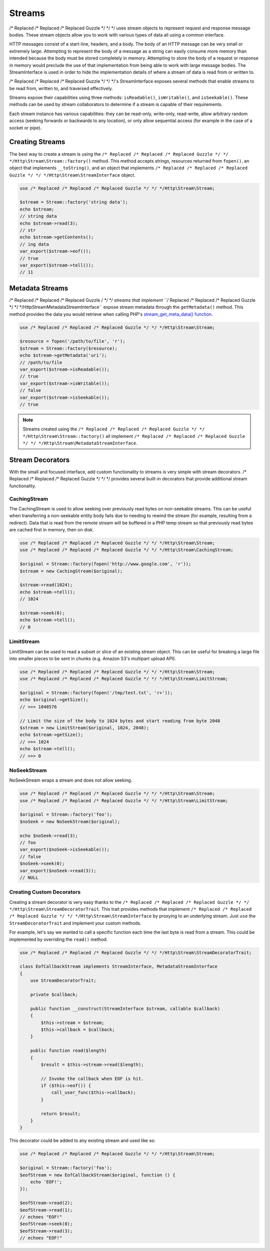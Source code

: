 =======
Streams
=======

/* Replaced /* Replaced /* Replaced Guzzle */ */ */ uses stream objects to represent request and response message bodies.
These stream objects allow you to work with various types of data all using a
common interface.

HTTP messages consist of a start-line, headers, and a body. The body of an HTTP
message can be very small or extremely large. Attempting to represent the body
of a message as a string can easily consume more memory than intended because
the body must be stored completely in memory. Attempting to store the body of a
request or response in memory would preclude the use of that implementation from
being able to work with large message bodies. The StreamInterface is used in
order to hide the implementation details of where a stream of data is read from
or written to.

/* Replaced /* Replaced /* Replaced Guzzle */ */ */'s StreamInterface exposes several methods that enable streams to be read
from, written to, and traversed effectively.

Streams expose their capabilities using three methods: ``isReadable()``,
``isWritable()``, and ``isSeekable()``. These methods can be used by stream
collaborators to determine if a stream is capable of their requirements.

Each stream instance has various capabilities: they can be read-only,
write-only, read-write, allow arbitrary random access (seeking forwards or
backwards to any location), or only allow sequential access (for example in the
case of a socket or pipe).

Creating Streams
================

The best way to create a stream is using the
``/* Replaced /* Replaced /* Replaced Guzzle */ */ */Http\Stream\Stream::factory()`` method. This method accepts strings,
resources returned from ``fopen()``, an object that implements
``__toString()``, and an object that implements
``/* Replaced /* Replaced /* Replaced Guzzle */ */ */Http\Stream\StreamInterface`` object.

.. code-block:: php

    use /* Replaced /* Replaced /* Replaced Guzzle */ */ */Http\Stream\Stream;

    $stream = Stream::factory('string data');
    echo $stream;
    // string data
    echo $stream->read(3);
    // str
    echo $stream->getContents();
    // ing data
    var_export($stream->eof());
    // true
    var_export($stream->tell());
    // 11

Metadata Streams
================

/* Replaced /* Replaced /* Replaced Guzzle */ */ */ streams that implement ``/* Replaced /* Replaced /* Replaced Guzzle */ */ */Http\Stream\MetadataStreamInterface``
expose stream metadata through the ``getMetadata()`` method. This method
provides the data you would retrieve when calling PHP's
`stream_get_meta_data() function <http://php.net/manual/en/function.stream-get-meta-data.php>`_.

.. code-block:: php

    use /* Replaced /* Replaced /* Replaced Guzzle */ */ */Http\Stream\Stream;

    $resource = fopen('/path/to/file', 'r');
    $stream = Stream::factory($resource);
    echo $stream->getMetadata('uri');
    // /path/to/file
    var_export($stream->isReadable());
    // true
    var_export($stream->isWritable());
    // false
    var_export($stream->isSeekable());
    // true

.. note::

    Streams created using the ``/* Replaced /* Replaced /* Replaced Guzzle */ */ */Http\Stream\Stream::factory()``
    all implement ``/* Replaced /* Replaced /* Replaced Guzzle */ */ */Http\Stream\MetadataStreamInterface``.

Stream Decorators
=================

With the small and focused interface, add custom functionality to streams is
very simple with stream decorators. /* Replaced /* Replaced /* Replaced Guzzle */ */ */ provides several built-in decorators
that provide additional stream functionality.

CachingStream
-------------

The CachingStream is used to allow seeking over previously read bytes on
non-seekable streams. This can be useful when transferring a non-seekable
entity body fails due to needing to rewind the stream (for example, resulting
from a redirect). Data that is read from the remote stream will be buffered in
a PHP temp stream so that previously read bytes are cached first in memory,
then on disk.

.. code-block:: php

    use /* Replaced /* Replaced /* Replaced Guzzle */ */ */Http\Stream\Stream;
    use /* Replaced /* Replaced /* Replaced Guzzle */ */ */Http\Stream\CachingStream;

    $original = Stream::factory(fopen('http://www.google.com', 'r'));
    $stream = new CachingStream($original);

    $stream->read(1024);
    echo $stream->tell();
    // 1024

    $stream->seek(0);
    echo $stream->tell();
    // 0

LimitStream
-----------

LimitStream can be used to read a subset or slice of an existing stream object.
This can be useful for breaking a large file into smaller pieces to be sent in
chunks (e.g. Amazon S3's multipart upload API).

.. code-block:: php

    use /* Replaced /* Replaced /* Replaced Guzzle */ */ */Http\Stream\Stream;
    use /* Replaced /* Replaced /* Replaced Guzzle */ */ */Http\Stream\LimitStream;

    $original = Stream::factory(fopen('/tmp/test.txt', 'r+'));
    echo $original->getSize();
    // >>> 1048576

    // Limit the size of the body to 1024 bytes and start reading from byte 2048
    $stream = new LimitStream($original, 1024, 2048);
    echo $stream->getSize();
    // >>> 1024
    echo $stream->tell();
    // >>> 0

NoSeekStream
------------

NoSeekStream wraps a stream and does not allow seeking.

.. code-block:: php

    use /* Replaced /* Replaced /* Replaced Guzzle */ */ */Http\Stream\Stream;
    use /* Replaced /* Replaced /* Replaced Guzzle */ */ */Http\Stream\LimitStream;

    $original = Stream::factory('foo');
    $noSeek = new NoSeekStream($original);

    echo $noSeek->read(3);
    // foo
    var_export($noSeek->isSeekable());
    // false
    $noSeek->seek(0);
    var_export($noSeek->read(3));
    // NULL

Creating Custom Decorators
--------------------------

Creating a stream decorator is very easy thanks to the
``/* Replaced /* Replaced /* Replaced Guzzle */ */ */Http\Stream\StreamDecoratorTrait``. This trait provides methods that
implement ``/* Replaced /* Replaced /* Replaced Guzzle */ */ */Http\Stream\StreamInterface`` by proxying to an underlying
stream. Just ``use`` the ``StreamDecoratorTrait`` and implement your custom
methods.

For example, let's say we wanted to call a specific function each time the last
byte is read from a stream. This could be implemented by overriding the
``read()`` method.

.. code-block:: php

    use /* Replaced /* Replaced /* Replaced Guzzle */ */ */Http\Stream\StreamDecoratorTrait;

    class EofCallbackStream implements StreamInterface, MetadataStreamInterface
    {
        use StreamDecoratorTrait;

        private $callback;

        public function __construct(StreamInterface $stream, callable $callback)
        {
            $this->stream = $stream;
            $this->callback = $callback;
        }

        public function read($length)
        {
            $result = $this->stream->read($length);

            // Invoke the callback when EOF is hit.
            if ($this->eof()) {
                call_user_func($this->callback);
            }

            return $result;
        }
    }

This decorator could be added to any existing stream and used like so:

.. code-block:: php

    use /* Replaced /* Replaced /* Replaced Guzzle */ */ */Http\Stream\Stream;

    $original = Stream::factory('foo');
    $eofStream = new EofCallbackStream($original, function () {
        echo 'EOF!';
    });

    $eofStream->read(2);
    $eofStream->read(1);
    // echoes "EOF!"
    $eofStream->seek(0);
    $eofStream->read(3);
    // echoes "EOF!"
